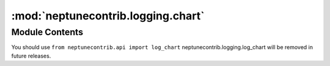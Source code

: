 :mod:`neptunecontrib.logging.chart`
===================================

.. py:module:: neptunecontrib.logging.chart


Module Contents
---------------

.. data:: message
   :annotation: = neptunecontrib.logging.chart was moved to neptunecontrib.api.
You should use ``from neptunecontrib.api import log_chart`` 
neptunecontrib.logging.log_chart will be removed in future releases.


   

